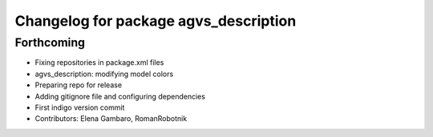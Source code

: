 ^^^^^^^^^^^^^^^^^^^^^^^^^^^^^^^^^^^^^^
Changelog for package agvs_description
^^^^^^^^^^^^^^^^^^^^^^^^^^^^^^^^^^^^^^

Forthcoming
-----------
* Fixing repositories in package.xml files
* agvs_description: modifying model colors
* Preparing repo for release
* Adding gitignore file and configuring dependencies
* First indigo version commit
* Contributors: Elena Gambaro, RomanRobotnik

